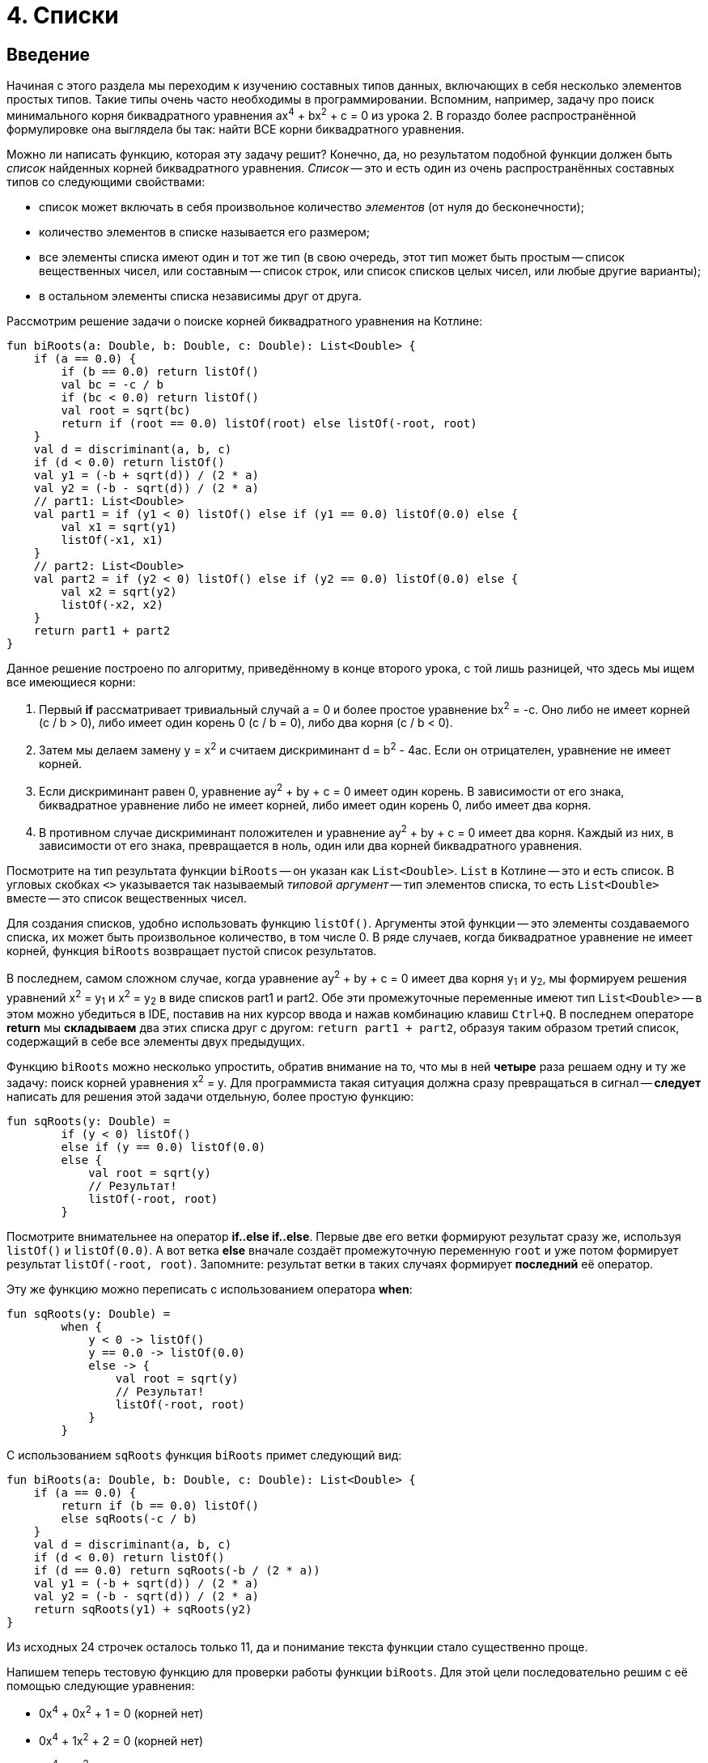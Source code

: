 = 4. Списки

== Введение

Начиная с этого раздела мы переходим к изучению составных типов данных, включающих в себя несколько элементов простых типов.
Такие типы очень часто необходимы в программировании.
Вспомним, например, задачу про поиск минимального корня биквадратного уравнения ax^4^ + bx^2^ + c = 0 из урока 2.
В гораздо более распространённой формулировке она выглядела бы так: найти ВСЕ корни биквадратного уравнения.

Можно ли написать функцию, которая эту задачу решит?
Конечно, да, но результатом подобной функции должен быть __список__ найденных корней биквадратного уравнения.
__Список__ -- это и есть один из очень распространённых составных типов со следующими свойствами:

 * список может включать в себя произвольное количество __элементов__ (от нуля до бесконечности);
 * количество элементов в списке называется его размером;
 * все элементы списка имеют один и тот же тип (в свою очередь, этот тип может быть простым -- список вещественных чисел, или составным -- список строк, или список списков целых чисел, или любые другие варианты);
 * в остальном элементы списка независимы друг от друга.

Рассмотрим решение задачи о поиске корней биквадратного уравнения на Котлине:

[source,kotlin]
----
fun biRoots(a: Double, b: Double, c: Double): List<Double> {
    if (a == 0.0) {
        if (b == 0.0) return listOf()
        val bc = -c / b
        if (bc < 0.0) return listOf()
        val root = sqrt(bc)
        return if (root == 0.0) listOf(root) else listOf(-root, root)
    }
    val d = discriminant(a, b, c)
    if (d < 0.0) return listOf()
    val y1 = (-b + sqrt(d)) / (2 * a)
    val y2 = (-b - sqrt(d)) / (2 * a)
    // part1: List<Double>
    val part1 = if (y1 < 0) listOf() else if (y1 == 0.0) listOf(0.0) else {
        val x1 = sqrt(y1)
        listOf(-x1, x1)
    }
    // part2: List<Double>
    val part2 = if (y2 < 0) listOf() else if (y2 == 0.0) listOf(0.0) else {
        val x2 = sqrt(y2)
        listOf(-x2, x2)
    }
    return part1 + part2
}
----

Данное решение построено по алгоритму, приведённому в конце второго урока,
с той лишь разницей, что здесь мы ищем все имеющиеся корни:

 1. Первый **if** рассматривает тривиальный случай a = 0 и более простое уравнение bx^2^ = -c. Оно либо не имеет корней (с / b > 0), либо имеет один корень 0 (c / b = 0), либо два корня (c / b < 0).
 2. Затем мы делаем замену y = x^2^ и считаем дискриминант d = b^2^ - 4ac. Если он отрицателен, уравнение не имеет корней.
 3. Если дискриминант равен 0, уравнение ay^2^ + by + c = 0 имеет один корень. В зависимости от его знака, биквадратное уравнение либо не имеет корней, либо имеет один корень 0, либо имеет два корня.
 4. В противном случае дискриминант положителен и уравнение ay^2^ + by + c = 0 имеет два корня. Каждый из них, в зависимости от его знака, превращается в ноль, один или два корней биквадратного уравнения.

Посмотрите на тип результата функции `biRoots` -- он указан как `List<Double>`.
`List` в Котлине -- это и есть список.
В угловых скобках `<>` указывается так называемый __типовой аргумент__ -- тип элементов списка,
 то есть `List<Double>` вместе -- это список вещественных чисел.

Для создания списков, удобно использовать функцию `listOf()`.
Аргументы этой функции -- это элементы создаваемого списка, их может быть произвольное количество, в том числе 0.
В ряде случаев, когда биквадратное уравнение не имеет корней, функция `biRoots` возвращает пустой список результатов.

В последнем, самом сложном случае, когда уравнение ay^2^ + by + c = 0 имеет два корня y~1~ и y~2~,
мы формируем решения уравнений x^2^ = y~1~ и x^2^ = y~2~ в виде списков part1 и part2.
Обе эти промежуточные переменные имеют тип `List<Double>` --
в этом можно убедиться в IDE, поставив на них курсор ввода и нажав комбинацию клавиш `Ctrl+Q`.
В последнем операторе **return** мы **складываем** два этих списка друг с другом: `return part1 + part2`,
образуя таким образом третий список, содержащий в себе все элементы двух предыдущих.

Функцию `biRoots` можно несколько упростить, обратив внимание на то,
что мы в ней **четыре** раза решаем одну и ту же задачу: поиск корней уравнения x^2^ = y.
Для программиста такая ситуация должна сразу превращаться в сигнал --
**следует** написать для решения этой задачи отдельную, более простую функцию:

[source,kotlin]
----
fun sqRoots(y: Double) =
        if (y < 0) listOf()
        else if (y == 0.0) listOf(0.0)
        else {
            val root = sqrt(y)
            // Результат!
            listOf(-root, root)
        }
----

Посмотрите внимательнее на оператор **if..else if..else**.
Первые две его ветки формируют результат сразу же, используя `listOf()` и `listOf(0.0)`.
А вот ветка **else** вначале создаёт промежуточную переменную `root` и уже потом формирует результат `listOf(-root, root)`.
Запомните: результат ветки в таких случаях формирует **последний** её оператор.

Эту же функцию можно переписать с использованием оператора **when**:

[source,kotlin]
----
fun sqRoots(y: Double) =
        when {
            y < 0 -> listOf()
            y == 0.0 -> listOf(0.0)
            else -> {
                val root = sqrt(y)
                // Результат!
                listOf(-root, root)
            }
        }

----

С использованием `sqRoots` функция `biRoots` примет следующий вид:

[source,kotlin]
----
fun biRoots(a: Double, b: Double, c: Double): List<Double> {
    if (a == 0.0) {
        return if (b == 0.0) listOf()
        else sqRoots(-c / b)
    }
    val d = discriminant(a, b, c)
    if (d < 0.0) return listOf()
    if (d == 0.0) return sqRoots(-b / (2 * a))
    val y1 = (-b + sqrt(d)) / (2 * a)
    val y2 = (-b - sqrt(d)) / (2 * a)
    return sqRoots(y1) + sqRoots(y2)
}
----

Из исходных 24 строчек осталось только 11, да и понимание текста функции стало существенно проще.

Напишем теперь тестовую функцию для проверки работы функции `biRoots`.
Для этой цели последовательно решим с её помощью следующие уравнения:

 * 0x^4^ + 0x^2^ + 1 = 0 (корней нет)
 * 0x^4^ + 1x^2^ + 2 = 0 (корней нет)
 * 0x^4^ + 1x^2^ - 4 = 0 (корни -2, 2)
 * 1x^4^ - 2x^2^ + 4 = 0 (корней нет)
 * 1x^4^ - 2x^2^ + 1 = 0 (корни -1, 1)
 * 1x^4^ + 3x^2^ + 2 = 0 (корней нет)
 * 1x^4^ - 5x^2^ + 4 = 0 (корни -2, -1, 1, 2)

[source,kotlin]
----
fun biRoots() {
    assertEquals(listOf<Double>(), biRoots(0.0, 0.0, 1.0))
    assertEquals(listOf<Double>(), biRoots(0.0, 1.0, 2.0))
    assertEquals(listOf(-2.0, 2.0), biRoots(0.0, 1.0, -4.0))
    assertEquals(listOf<Double>(), biRoots(1.0, -2.0, 4.0))
    assertEquals(listOf(-1.0, 1.0), biRoots(1.0, -2.0, 1.0))
    assertEquals(listOf<Double>(), biRoots(1.0, 3.0, 2.0))
    assertEquals(listOf(-2.0, -1.0, 1.0, 2.0), biRoots(1.0, -5.0, 4.0))
}
----

Обратите внимание, что здесь мы используем запись `listOf<Double>()` для создания пустого списка.
Дело в том, что для вызовов вроде `listOf(-2.0, 2.0)`
тип элементов создаваемого списка понятен из аргументов функции -- это `List<Double>`.
А вот вызов `listOf()` без аргументов не даёт никакой информации о типе элементов списка,
в то же время, например, пустой список строк и пустой список целых чисел -- с точки зрения Котлина не одно и то же.

Во многих случаях Котлин, тем не менее, может понять, о каком списке идёт речь.
Например, функция `biRoots` имеет результат `List<Double>`,
а значит, все списки, используемые в операторах **return**, должны иметь такой же тип.
Случай с вызовом `assertEquals`, однако, не несёт достаточной информации, чтобы понять тип элементов,
и мы вынуждены записать вызов функции более подробно -- `listOf<Double>()`, указывая __типовой аргумент__ `<Double>`
**между** именем вызываемой функции и списком её аргументов в круглых скобках.

Запустим теперь написанную тестовую функцию. Мы получим проваленный тест из-за последней проверки:

----
org.opentest4j.AssertionFailedError: expected: <[-2.0, -1.0, 1.0, 2.0]> but was: <[-2.0, 2.0, -1.0, 1.0]>
----

То есть мы ожидали список корней -2, -1, 1, 2, а получили вместо этого -2, 2, -1, 1.
Дело в том, что списки в Котлине считаются равными, если совпадают их размеры, и соответствующие элементы списков равны.
Списки, состоящие из одних и тех же элементов, но на разных местах, считаются разными.

В этом месте программист должен задуматься, а что, собственно, он хочет в точности от функции `biRoots`.
Должны ли найденные корни быть упорядочены по возрастанию, или они могут присутствовать в списке в любом порядке?
Если должны, то он должен исправить функцию `biRoots`, а если нет -- то тестовую функцию,
так как она требует от тестируемой функции больше, чем та по факту даёт.

В обоих случаях нам придётся отсортировать список найденных корней перед сравнением.
В Котлине это можно сделать, вызвав функцию `.sorted()`:

[source,kotlin]
----
fun biRoots() {
    // ...                                                               v
    assertEquals(listOf(-2.0, -1.0, 1.0, 2.0), biRoots(1.0, -5.0, 4.0).sorted())
}
----

В уроке 3 мы уже встречались с функциями с __получателем__ `.toInt()` и `.toDouble()`.
Функция `.sorted()` также требует наличия получателя: вызов `list.sorted()` создаёт список того же размера,
что и исходный, но его элементы будут упорядочены по возрастанию.

== Распространённые операции над списками

Перечислим некоторые операции над списками, имеющиеся в библиотеке языка Котлин:

 * `listOf(...)` -- создание нового списка.
 * `list1 + list2` -- сложение двух списков, сумма списков содержит все элементы их обоих.
 * `list + element` -- сложение списка и элемента, сумма содержит все элементы `list` и дополнительно `element`
 * `list.size` -- получение размера списка (Int).
 * `list.isEmpty()`, `list.isNotEmpty()` -- получение признаков пустоты и непустоты списка (Boolean).
 * `list[i]` -- индексация, то есть получение __элемента__ списка с целочисленным __индексом__ (номером) `i`. По правилам Котлина, в списке из `n` элементов они имеют индексы, начинающиеся с нуля: 0, 1, 2, ..., последний элемент списка имеет индекс `n - 1`. То есть, при использовании записи `list[i]` должно быть справедливо `i >= 0 && i < list.size`. В противном случае выполнение программы будет прервано с ошибкой (использование индекса за пределами границ списка).
 * `list.sublist(from, to)` -- создание списка меньшего размера (подсписка), в который войдут элементы списка `list` с индексами `from`, `from + 1`, ..., `to - 2`, `to - 1`. Элемент с индексом `to` не включается.
 * `element in list` -- проверка принадлежности элемента `element` списку `list`.
 * `for (element in list) { ... }` -- цикл **for**, перебирающий все элементы списка `list`.
 * `list.first()` -- получение первого элемента списка (если список пуст, выполнение программы будет прервано с ошибкой).
 * `list.last()` -- получение последнего элемента списка (аналогично).
 * `list.indexOf(element)` -- поиск индекса элемента `element` в списке `list`. Результат этой функции равен -1, если элемент в списке отсутствует. В противном случае при обращении к списку `list` по вычисленному индексу мы получим `element`.
 * `list.min()`, `list.max()` -- поиск минимального и максимального элемента в списке.
 * `list.minOrNull()`, `list.maxOrNull()` -- то же, но возвращает `null` для пустого списка.
 * `list.sum()` -- сумма элементов в списке.
 * `list.sorted()`, `list.sortedDescending()` -- построение отсортированного списка (по возрастанию или по убыванию) из имеющегося.
 * `list1 == list2` -- сравнение двух списков на равенство. Списки равны, если равны их размеры и соответствующие элементы.

== Мутирующие списки

__Мутирующий список__ является разновидностью обычного, его тип определяется как `MutableList<ElementType>`.
В дополнение к тем возможностям, которые есть у всех списков в Котлине,
мутирующий список может изменяться по ходу выполнения программы или функции.
Это означает, что мутирующий список позволяет:

 * Изменять своё содержимое операторами `list[i] = element`.
 * **Добавлять** элементы в конец списка, с увеличением размера на 1: `list.add(element)`.
 * **Удалять** элементы из списка, с уменьшением размера на 1 (если элемент был в списке): `list.remove(element)`.
 * **Удалять** элементы из списка по индексу, с уменьшением размера на 1: `list.removeAt(index)`.
 * **Вставлять** элементы в середину списка: `list.add(index, element)` -- вставляет элемент `element` по индексу `index`, сдвигая все последующие элементы на 1, например `listOf(1, 2, 3).add(1, 7)` даст результат `[1, 7, 2, 3]`.

Для создания мутирующего списка можно использовать функцию `mutableListOf(...)`, аналогичную `listOf(...)`.

Рассмотрим пример. Пусть имеется исходный список целых чисел `list`.
Требуется построить список, состоящий из его отрицательных элементов, порядок их в списке должен остаться прежним.
Для этого требуется:

 * создать пустой мутирующий список
 * пройтись по всем элементам исходного списка и добавить их в мутирующий список, если они отрицательны
 * вернуть заполненный мутирующий список

[source,kotlin]
----
fun negativeList(list: List<Int>): List<Int> {
    val result = mutableListOf<Int>()
    for (element in list) {
        if (element < 0) {
            result.add(element)
        }
    }
    return result
}
----

Здесь промежуточная переменная `result` имеет тип `MutableList<Int>`
(убедитесь в этом в IDE с помощью комбинации `Ctrl+Q`).
Несмотря на это, мы можем использовать её в операторе **return** функции с результатом `List<Int>`.
Происходит это потому, что тип `MutableList<Int>` является разновидностью типа `List<Int>`, то есть,
любой мутирующий список является также и просто списком (обратное неверно --  не любой список является мутирующим).
На языке математики это означает, что ОДЗ (область допустимых значений) типа `MutableList<Int>`
является **подмножеством** ОДЗ типа `List<Int>`.

В следующем примере функция принимает на вход уже **мутирующий** список целых чисел,
и меняет в нём все положительные числа на противоположные по знаку:

[source,kotlin]
----
fun invertPositives(list: MutableList<Int>) {
    for (i in 0 until list.size) {
        val element = list[i]
        if (element > 0) {
            list[i] = -element
        }
    }
}
----

Функция `invertPositives` не имеет результата.
Это ещё один пример функции с побочным эффектом, которые уже встречались нам в первом уроке.
Единственный смысл вызова данной функции -- это изменение мутирующего списка, переданного ей как аргумента.

Обратите внимание на заголовок цикла **for**.
Здесь мы вынуждены перебирать не элементы списка, а их индексы,
причём запись `i in 0 until list.size` эквивалентна `i in 0..list.size - 1`
(использование `until` несколько лучше, так как позволяет избежать лишнего вычитания единицы).
Прямой перебор элементов списка в данном примере не проходит:

[source,kotlin]
----
fun invertPositives(list: MutableList<Int>) {
    for (element in list) {
        if (element > 0) {
            element = -element // Val cannot be reassigned
        }
    }
}
----

Параметр цикла **for** является неизменяемым.
Записать здесь `list[i] = -element` тоже не получится, так как индекс `i` нам неизвестен.
Возможна, правда, вот такая, чуть более хитрая запись, перебирающая элементы и индексы одновременно:

[source,kotlin]
----
fun invertPositives(list: MutableList<Int>) {
    for ((index, element) in list.withIndex()) {
        if (element > 0) {
            list[index] = -element
        }
    }
}
----

Использованная здесь функция `list.withIndex()` из исходного списка формирует другой список,
содержащий  __пары__ (индекс, элемент),
а цикл `for((index, element) in ...)` перебирает параллельно и элементы и их индексы.
О том, что такое __пара__ и как ей пользоваться в Котлине, мы подробнее поговорим позже.

В общем и целом, редко когда стоит пользоваться функциями, основной смысл которых заключается в изменении их параметров.
Посмотрите, например, как выглядит тестовая функция для `invertPositives`:

[source,kotlin]
----
fun invertPositives() {
    val list1 = mutableListOf(1, 2, 3)
    invertPositives(list1)
    assertEquals(listOf(-1, -2, -3), list1)
    val list2 = mutableListOf(-1, 2, 4, -5)
    invertPositives(list2)
    assertEquals(listOf(-1, -2, -4, -5), list2)
}
----

Если ранее у нас одна проверка всегда занимала одну строку,
то в этом примере она занимает три строки из-за необходимости создания промежуточных переменных `list1` и `list2`.
Кроме этого, факт изменения `list1`, `list2` при вызове `invertPositives` склонен ускользать от внимания читателя,
затрудняя понимание программы.

== Функции высшего порядка над списками

Вернёмся ещё раз к задаче формирования списка из отрицательных чисел в исходном списке.
На Котлине, данная задача допускает ещё и такое, очень короткое решение:

[source,kotlin]
----
fun negativeList(list: List<Int>) = list.filter { it < 0 }
----

Это короткое решение, однако, является довольно ёмким в плане его содержания. Попробуем в нём разобраться.

`list.filter` -- это один из примеров так называемой __функции высшего порядка__.
Суть функции `filter` в том, что она фильтрует содержимое списка-получателя.
Её результатом также является список, содержащий все элементы списка-получателя, удовлетворяющие определённому условию.

Как же она это делает и что такое вообще __функция высшего порядка__?
Это тоже __функция__, которая, однако, принимает в качестве параметра **другую функцию**.
Более подробная запись вызова `filter` выглядела бы так:

[source,kotlin]
----
fun negativeList(list: List<Int>) = list.filter(fun(it: Int) = it < 0)
----

Функция-аргумент в данном случае должна иметь параметр `it` того же типа, что и элементы списка,
и результат типа `Boolean`. В этой записи она отличается от обычной функции только отсутствием имени.
Функция `filter` передаёт функции-аргументу каждый элемент списка.
Если функция-аргумент вернула `true`, элемент помещается в список-результат, если `false` -- он фильтруется.

Более короткая запись `list.filter({ it < 0 })` использует так называемую __лямбду__ `{ it < 0 }`
в качестве аргумента функции `filter`.
Этот краткий синтаксис не включает в себя не только имени функции, но и ключевого слова **fun**,
а также явного указания имён и типов параметров.
При этом предполагается, что:

 * параметр называется **it**; если параметру хочется дать другое имя, лямбда записывается как, например, `{ element -&gt; element < 0 }`
 * тип параметра -- ровно тот, который требуется функции высшего порядка, для `filter` это тип элементов списка
 * тип результата -- опять-таки ровно тот, что требуется
 * в фигурные скобки помещается блок, определяющий результат функции; в идеале он состоит из одного оператора, в данном случае это `it < 0`

Наконец, в том случае, если __лямбда__ является **последним** аргументом функции,
при вызове функции разрешается вынести её за круглые скобки: `list.filter() { it < 0 }`.
Если других аргументов у функции нет, разрешается опустить в этой записи круглые скобки,
получив запись из исходного примера: `list.filter { it < 0 }`

Функции высшего порядка с первого взгляда могут показаться очень сложными,
но реально это довольно простая вещь, позволяющая свести запись алгоритмов к более компактной.
Рассмотрим другую типичную задачу: из имеющегося массива целых чисел сформировать другой массив,
содержащий квадраты чисел первого массива.
Задача решается в одну строчку с помощью функции высшего порядка `map`:

[source,kotlin]
----
fun squares(list: List<Int>) = list.map { it * it }
----

`list.map` предназначена для преобразования списка `list` в другой список такого же размера,
при этом над каждым элементом списка `list` выполняется преобразование, указанное в функции-аргументе `map`.
Тип параметра функции-аргумента совпадает с типом элементов списка `list`,
а вот тип результата может быть произвольным.
Например, преобразование `list.map { "$it" }` создаст из списка чисел вида [0, 1, 2] список строк ["0", "1", "2"].

Чуть более сложный пример: проверка числа на простоту.

[source,kotlin]
----
fun isPrime(n: Int) = n >= 2 && (2..n/2).all { n % it != 0 }
----

Функция высшего порядка `all` в данном примере вызывается для получателя-интервала: `2..n/2`.
Применима она и для списка, как и для любого другого объекта, элементы которого можно перебрать с помощью **for**.
Функция `all` имеет логический результат и возвращает **true**,
если функция-аргумент возвращает **true** для ВСЕХ элементов списка.
Тип параметра функции-аргумента совпадает с типом элементов списка, тип результата -- `Boolean`.
Аналогично можно было бы применить функцию высшего порядка `any`:

[source,kotlin]
----
fun isNotPrime(n: Int) = n < 2 || (2..n/2).any { n % it == 0 }
----

Функция высшего порядка `any` возвращает **true**,
если функция-аргумент возвращает **true** ХОТЯ БЫ для одного элемента списка.

Наконец, функция высшего порядка `fold` предназначена для "сворачивания" списка в один элемент или значение.
Например:

[source,kotlin]
----
fun multiplyAll(list: List<Int>) = list.fold(1.0) {
    previousResult, element -> previousResult * element
}
----

Функция `fold` работает следующим образом.
Изначально она берёт свой первый аргумент (в данном примере 1.0) и сохраняет его как текущий результат.
Далее перебираются все элементы списка получателя и для каждого из них применяется указанная лямбда,
которая из текущего результата `previousResult` с предыдущего шага и очередного элемента `element`
делает текущий результат этого шага (в данном примере предыдущий результат домножается на очередной элемент).
По окончании элементов списка последний текущий результат становится окончательным.
В данном примере результатом будет произведение всех элементов списка (или 1.0, если список пуст).

== Строки

Строки `String` во многих отношениях подобны спискам, хотя формально и не являются ими.
Список состоит из однотипных элементов, к которым можно обращаться по индексу и перебирать с помощью цикла **for**.
Строки же точно так же состоят из символов `Char`, к которым также можно обращаться по индексу
и которые также можно перебирать с помощью цикла **for**.

Напомним, что строковый __литерал__ (явно указанная строка) в Котлине записывается в двойных кавычках.
Переменную `name` произвольного типа можно преобразовать в строку, используя запись `"$name"` -- строковый шаблон,
или чуть более сложную запись `name.toString()` с тем же самым результатом.

Как мы видим, `$` внутри строкового литерала имеет специальный смысл --
вместо `$name` в строку будет подставлено содержимое переменной `name`.
Как быть, если мы хотим просто включить в строку символ доллара?
В этом случае следует применить так называемое __экранирование__, добавив перед символом доллара символ `\`.
Например: `"The price is 9.99 \$"`.

__Экранирование__ может применяться и для добавления в строку различных специальных символов,
не имеющих своего обозначения либо имеющих специальный смысл внутри строкового литерала.
Например: `\n` -- символ новой строки, `\t` -- символ табуляции, `\\` -- символ "обратная косая черта",
`\"` -- символ "двойная кавычка".

Строки в Котлине являются неизменяемыми, то есть изменить какой-либо символ в уже созданной строке нельзя,
можно только создать новую. В этом смысле они аналогичны немутирующим спискам `List`.

Перечислим наиболее распространённые операции над строками:

 * `string1 + string2` -- сложение или конкатенация строк, приписывание второй строки к первой.
 * `string + char` -- сложение строки и символа (с тем же смыслом).
 * `string.length` -- длина строки, то есть количество символов в ней.
 * `string.isEmpty()`, `string.isNotEmpty()` -- получение признаков пустоты и непустоты строки (Boolean).
 * `string[i]` -- индексация, то есть получение символа по целочисленному __индексу__ (номеру) `i` в диапазоне от 0 до `string.length - 1`.
 * `string.substring(from, to)` -- создание строки меньшего размера (подстроки), в который войдут символы строки `string` с индексами `from`, `from + 1`, ..., `to - 2`, `to - 1`. Символ с индексом `to` не включается.
 * `char in string` -- проверка принадлежности символа `char` строке `string`.
 * `for (char in list) { ... }` -- цикл **for**, перебирающий все символы строки `string`.
 * `string.first()` -- получение первого символа строки.
 * `string.last()` -- получение последнего символа строки.
 * `string.indexOf(char, startFrom)` -- найти индекс первого символа `char` в строке, начиная с индекса `startFrom`.
 * `string.lastIndexOf(char, startFrom)` -- найти индекс первого символа `char` в строке, идя с конца и начиная с индекса `startFrom`.
 * `string.toLowerCase()` -- преобразование строки в нижний регистр, то есть замена прописных букв строчными.
 * `string.toUpperCase()` -- преобразование строки в верхний регистр, то есть замена строчных букв прописными.
 * `string.capitalize()` -- замена ПЕРВОЙ буквы строки прописной.
 * `string.trim()` -- удаление из строки пробельных символов в начале и конце: `"  ab c "` преобразуется в `"ab c"`

В качестве примера рассмотрим функцию, проверяющую, является ли строка палиндромом.
В палиндроме первый символ должен быть равен последнему, второй предпоследнему и т.д.
Пример палиндрома: "А роза упала на лапу Азора".
Из этого примера видно, что одни и те же буквы в разном регистре следует считать равными с точки зрения данной задачи.
Кроме этого, не следует принимать во внимание пробелы. Решение на Котлине может быть таким:

[source,kotlin]
----
fun isPalindrome(str: String): Boolean {
    val lowerCase = str.toLowerCase().filter { it != ' ' }
    for (i in 0..lowerCase.length / 2) {
        if (lowerCase[i] != lowerCase[lowerCase.length - i - 1]) return false
    }
    return true
}
----

Обратите внимание, что мы с самого начала переписываем исходную строку `str` в промежуточную переменную `lowerCase`,
преобразуя все буквы в нижний регистр и удаляя из строки все пробелы.
Функция `filter` работает для строк точно так же, как и для списков --
в строке оставляются только те символы, для которых функция-аргумент `{ it != ' '}` вернёт **true**.
Затем мы перебираем символы в первой половине строки, сравнивая каждый из них с символом из второй половины.
Символ с индексом 0 (первый) должен соответствовать символу с индексом `length - 1` (последнему) и так далее.

== Преобразование из списка в строку

Очень часто используемой в Котлине является сложная функция преобразования списка в строку `joinToString()`.
Её заголовок выглядит примерно так:

[source,kotlin]
----
fun <T> List<T>.joinToString(
        separator: String = ", ",
        prefix: String = "",
        postfix: String = "",
        limit: Int = -1,
        truncated: String = "...",
        transform: (T) -> String = { "$it" }
): String {
    // ...
}
----

Получателем данной функции может быть список с произвольным типом элементов: `List<T>`.
Такая запись описывает так называемую настраиваемую функцию, о них мы будем говорить подробнее позже.

Все пять параметров этой функции имеют так называемые __значения по умолчанию__.
Это значит, что при желании мы можем вызвать эту функцию вообще не указывая аргументов.
Например, `listOf(1, 2, 3).joinToString()` даст нам следующий результат: `"1, 2, 3"` --
выводя в строку все элементы списка через запятую.
Возможна, однако, более тонкая настройка вывода:

 * параметр `separator` задаёт разделитель между элементами
 * параметр `prefix` задаёт строку, которая выводится перед самым первым элементом списка (префикс)
 * аналогично, параметр `postfix` задаёт строку, которая выводится после самого последнего элемента списка (постфикс)
 * параметр `limit` задаёт максимальное количество выводимых элементов. Значение -1 соответствует неограниченному количеству элементов, но, скажем, вызов `listOf(1, 2, 3).joinToString(", ", "", "", 1)` будет иметь результат `"1, ..."` вместо результата по умолчанию `"1, 2, 3"`
 * параметр `truncated` используется, если задан `limit`, и заменяет все элементы списка, которые не поместились в строке
 * параметр `transform` задаёт способ преобразования каждого из элементов списка в строку -- по умолчанию это `"$it"` для элемента списка `it`, может быть изменён с помощью лямбды (см. функции высшего порядка выше)

Рассмотрим простой пример: необходимо написать функцию,
которая по заданному списку целых чисел вида `[3, 6, 5, 4, 9]` сформирует строку, содержащую пример их суммирования:
`"3 + 6 + 5 + 4 + 9 = 26"`. На Котлине это записывается так:

[source,kotlin]
----
fun buildSumExample(list: List<Int>) = list.joinToString(separator = " + ", postfix = " = ${list.sum()}")
----

В данном случае нам требуется вызов функции `joinToString`,
все параметры которой имеют некоторые значения по умолчанию, то есть не требуют обязательного указания при вызове.
Нам требуется указать разделитель чисел `" + "` и
в конце вывода добавить знак `=` с приписанной к нему суммой чисел из списка.
Для этого нам необходимо указать значения параметров `separator` и `postfix`,
при этом остальные параметры мы указывать не хотим.
В этом случае используются так называемые __именованные аргументы__, например: `separator = " + "`.
Эта запись указывает, что аргумент `" + "` соответствует параметру функции `separator`.
Если бы имена `separator` и `postfix` не указывались, возникла бы путаница,
поскольку неясно, какому именно из строковых параметров функции соответствует тот или иной аргумент вызова.

== Массивы

Массив **Array** -- ещё один тип, предназначенный для хранения и модификации некоторого количества однотипных элементов.
С точки зрения возможностей, массив похож на мутирующий список **MutableList**;
главным их отличием является отсутствие возможности изменять свой размер --
для массивов отсутствуют функции `add` и `remove`.

Для обращения к элементу массива служит оператор индексации: `array[i]`,
причём есть возможность как читать содержимое массива, так и изменять его.
Для создания массива, удобно использовать функцию `arrayOf()`, аналогичную `listOf()` для списков.

Почти все возможности, имеющиеся для списков, имеются и для массивов тоже.
Исключением являются функции для создания подсписков `sublist`.
Также, массивы не следует сравнивать на равенство с помощью `array1 == array2`,
поскольку во многих случаях такое сравнение даёт неверный результат (подробности про это -- в разделе 4.5).
Массив можно преобразовать к обычному списку с помощью `array.toList()`
либо к мутирующему списку с помощью `array.toMutableList()`.
Список, в свою очередь, можно преобразовать к массиву с помощью `list.toTypedArray()`.

В целом, при написании программ на Котлине почти нет случаев, когда массивы использовать необходимо.
Одним из немногих примеров является главная функция, параметр которой имеет тип `Array<String>` --
через него в программу передаются аргументы командной строки.

== Параметры переменной длины

В некоторых случаях бывает удобно при вызове функции не передавать ей аргумент типа **List** или **Array**,
а просто перечислить элементы этого списка при вызове.
Например, чтобы сформировать список квадратов чисел от 1 до 3 с помощью рассмотренной выше функции `squares`,
нам пришлось бы вызвать данную функцию как `squares(listOf(1, 2, 3))`.
Вызов выглядел бы проще без прямого указания `listOf`: просто как `squares(1, 2, 3)`.
Для поддержки этой возможности программисты придумали __параметры переменной длины__,
в Котлине они называются **vararg**.

[source,kotlin]
----
fun squares(vararg array: Int) = squares(array.toList())
----

При вызове подобной функции вместо параметра `array` может быть подставлено любое (в том числе ноль)
количество аргументов указанного типа, в данном случае -- **Int**.

Я неслучайно назвал параметр именно `array`: функция может использовать такой параметр,
как будто это массив соответствующего типа -- в данном случае **Array<Int>**.
В теле функции мы используем вызов `array.toList()`, чтобы свести задачу к уже решённой --
функция `squares`, принимающая аргумент типа **List<Int>**, у нас уже имеется.
Если необходимо подставить вместо **vararg**-параметра уже имеющийся массив,
следует использовать __оператор раскрытия__ `*`:

[source,kotlin]
----
fun squares(array: Array<Int>) = squares(*array)
----

Здесь мы вызываем уже написанную функцию `squares`, принимающую параметр переменной длины.

В библиотеке Котлина имеется довольно много функций, имеющих **vararg**-параметр.
Два классических примера были рассмотрены в этом разделе -- это функции `listOf(...)` и `mutableListOf(...)`.

== Упражнения

Откройте файл `src/lesson4/task1/List.kt` в проекте `KotlinAsFirst`. Выберите любую из задач в нём.
Придумайте её решение и запишите его в теле соответствующей функции.

Откройте файл `exam/lesson4/task1/Tests.kt`,
найдите в нём тестовую функцию -- её название должно совпадать с названием написанной вами функции.
Запустите тестирование, в случае обнаружения ошибок исправьте их и добейтесь прохождения теста.
Подумайте, все ли необходимые проверки включены в состав тестовой функции, добавьте в неё недостающие проверки.

Решите ещё хотя бы одну задачу из урока 4 на ваш выбор,
попробуйте применить в процессе решения известные вам функции высшего порядка.
Убедитесь в том, что можете решать такие задачи уверенно и без посторонней помощи.
Попробуйте в решении хотя бы одной задачи применить функции высшего порядка.

По возможности решите одну из задач, помеченных как "Сложная" или "Очень Сложная".
Если вам потребуется преобразование списка в строку, примените `list.joinToString()`.
Имейте в виду, что последняя задача, функция **russian**, ДЕЙСТВИТЕЛЬНО очень сложная,
и для её решения может потребоваться значительное время. Если вам не удалось решить 
хотя бы одну "Сложную" задачу, решите вместо этого две "Средних" задачи.
Ориентируйтесь на общую сумму в 8-9 баллов.

Переходите к следующему разделу.
